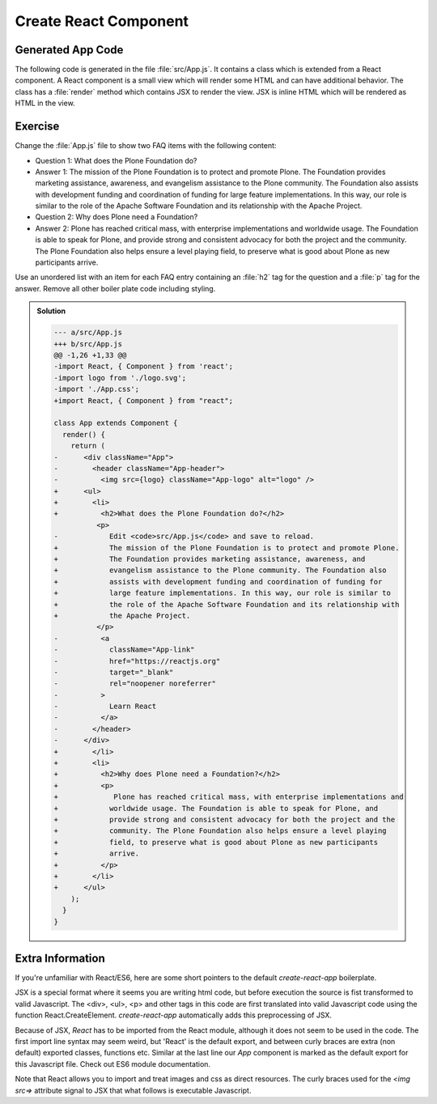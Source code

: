 .. _component-label:

======================
Create React Component
======================

Generated App Code
==================

The following code is generated in the file :file:`src/App.js`.
It contains a class which is extended from a React component.
A React component is a small view which will render some HTML and can have additional behavior.
The class has a :file:`render` method which contains JSX to render the view.
JSX is inline HTML which will be rendered as HTML in the view.

.. code-block:: jsx
    :linenos: 

    import React, { Component } from 'react';
    import logo from './logo.svg';
    import './App.css';

    class App extends Component {
      render() {
        return (
          <div className="App">
            <header className="App-header">
              <img src={logo} className="App-logo" alt="logo" />
              <h1 className="App-title">Welcome to React</h1>
            </header>
            <p className="App-intro">
              To get started, edit <code>src/App.js</code> and save to reload.
            </p>
          </div>
        );
      }
    }

    export default App;

Exercise
========

Change the :file:`App.js` file to show two FAQ items with the following content:

* Question 1: What does the Plone Foundation do?
* Answer 1: The mission of the Plone Foundation is to protect and promote Plone. The Foundation provides marketing assistance, awareness, and evangelism assistance to the Plone community. The Foundation also assists with development funding and coordination of funding for large feature implementations. In this way, our role is similar to the role of the Apache Software Foundation and its relationship with the Apache Project.
* Question 2: Why does Plone need a Foundation?
* Answer 2: Plone has reached critical mass, with enterprise implementations and worldwide usage. The Foundation is able to speak for Plone, and provide strong and consistent advocacy for both the project and the community. The Plone Foundation also helps ensure a level playing field, to preserve what is good about Plone as new participants arrive.

Use an unordered list with an item for each FAQ entry containing an :file:`h2` tag for the question
and a :file:`p` tag for the answer.
Remove all other boiler plate code including styling.

..  admonition:: Solution
    :class: toggle

    .. code-block:: jsx
        :linenos: 

        import React, { Component } from "react";

        class App extends Component {
          render() {
            return (
              <ul>
                <li>
                  <h2>What does the Plone Foundation do?</h2>
                  <p>
                    The mission of the Plone Foundation is to protect and promote Plone.
                    The Foundation provides marketing assistance, awareness, and
                    evangelism assistance to the Plone community. The Foundation also
                    assists with development funding and coordination of funding for
                    large feature implementations. In this way, our role is similar to
                    the role of the Apache Software Foundation and its relationship with
                    the Apache Project.
                  </p>
                </li>
                <li>
                  <h2>Why does Plone need a Foundation?</h2>
                  <p>
                    Plone has reached critical mass, with enterprise implementations and
                    worldwide usage. The Foundation is able to speak for Plone, and
                    provide strong and consistent advocacy for both the project and the
                    community. The Plone Foundation also helps ensure a level playing
                    field, to preserve what is good about Plone as new participants
                    arrive.
                  </p>
                </li>
              </ul>
            );
          }
        }

        export default App;

    .. code-block:: patch
    
        --- a/src/App.js
        +++ b/src/App.js
        @@ -1,26 +1,33 @@
        -import React, { Component } from 'react';
        -import logo from './logo.svg';
        -import './App.css';
        +import React, { Component } from "react";

        class App extends Component {
          render() {
            return (
        -      <div className="App">
        -        <header className="App-header">
        -          <img src={logo} className="App-logo" alt="logo" />
        +      <ul>
        +        <li>
        +          <h2>What does the Plone Foundation do?</h2>
                  <p>
        -            Edit <code>src/App.js</code> and save to reload.
        +            The mission of the Plone Foundation is to protect and promote Plone.
        +            The Foundation provides marketing assistance, awareness, and
        +            evangelism assistance to the Plone community. The Foundation also
        +            assists with development funding and coordination of funding for
        +            large feature implementations. In this way, our role is similar to
        +            the role of the Apache Software Foundation and its relationship with
        +            the Apache Project.
                  </p>
        -          <a
        -            className="App-link"
        -            href="https://reactjs.org"
        -            target="_blank"
        -            rel="noopener noreferrer"
        -          >
        -            Learn React
        -          </a>
        -        </header>
        -      </div>
        +        </li>
        +        <li>
        +          <h2>Why does Plone need a Foundation?</h2>
        +          <p>
        +             Plone has reached critical mass, with enterprise implementations and
        +            worldwide usage. The Foundation is able to speak for Plone, and
        +            provide strong and consistent advocacy for both the project and the
        +            community. The Plone Foundation also helps ensure a level playing
        +            field, to preserve what is good about Plone as new participants
        +            arrive.
        +          </p>
        +        </li>
        +      </ul>
            );
          }
        }

Extra Information
=================

If you're unfamiliar with React/ES6, here are some short pointers to the default `create-react-app` boilerplate.

JSX is a special format where it seems you are writing html code,
but before execution the source is fist transformed to valid Javascript.
The <div>, <ul>, <p> and other tags in this code
are first translated into valid Javascript code using the function React.CreateElement.
`create-react-app` automatically adds this preprocessing of JSX.

Because of JSX, `React` has to be imported from the React module, although it does not seem to be used in the code.
The first import line syntax may seem weird, but 'React' is the default export,
and between curly braces are extra (non default) exported classes, functions etc.
Similar at the last line our `App` component is marked as the default export for this Javascript file.
Check out ES6 module documentation.

Note that React allows you to import and treat images and css as direct resources.
The curly braces used for the `<img src=>` attribute signal to JSX that what follows is executable Javascript.
